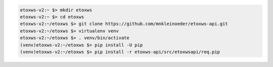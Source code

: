 .. code-block:: bash

   etoxws-v2:~ $> mkdir etoxws
   etoxws-v2:~ $> cd etoxws
   etoxws-v2:~/etoxws $> git clone https://github.com/mnkleinoeder/etoxws-api.git
   etoxws-v2:~/etoxws $> virtualenv venv
   etoxws-v2:~/etoxws $> . venv/bin/activate
   (venv)etoxws-v2:~/etoxws $> pip install -U pip
   (venv)etoxws-v2:~/etoxws $> pip install -r etoxws-api/src/etoxwsapi/req.pip
